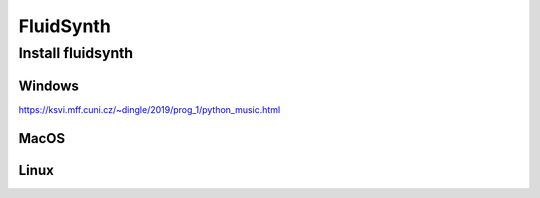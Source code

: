 FluidSynth
==========

Install fluidsynth
------------------

Windows
^^^^^^^
https://ksvi.mff.cuni.cz/~dingle/2019/prog_1/python_music.html

MacOS
^^^^^

Linux
^^^^^
